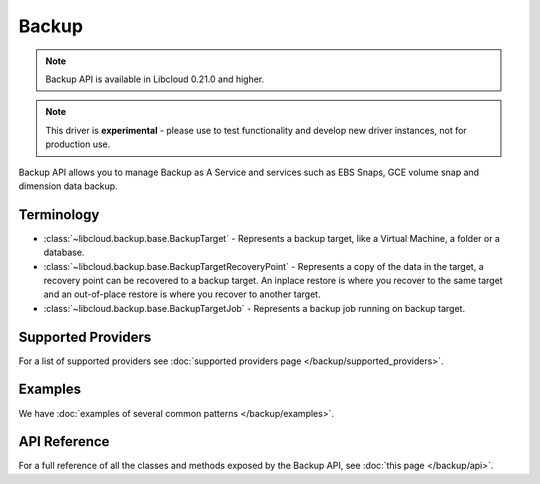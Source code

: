 Backup
======

.. note::

    Backup API is available in Libcloud 0.21.0 and higher.

.. note::

    This driver is **experimental** - please use to test functionality and develop new driver instances, not for production use.

Backup API allows you to manage Backup as A Service and services such as EBS Snaps,
GCE volume snap and dimension data backup.

Terminology
-----------

* :class:`~libcloud.backup.base.BackupTarget` - Represents a backup target, like a Virtual Machine, a folder or a database.
* :class:`~libcloud.backup.base.BackupTargetRecoveryPoint` - Represents a copy of the data in the target, a recovery point can be
  recovered to a backup target. An inplace restore is where you recover to the same target and an out-of-place restore is where you
  recover to another target.
* :class:`~libcloud.backup.base.BackupTargetJob` - Represents a backup job running on backup target.


Supported Providers
-------------------

For a list of supported providers see :doc:`supported providers page
</backup/supported_providers>`.

Examples
--------

We have :doc:`examples of several common patterns </backup/examples>`.

API Reference
-------------

For a full reference of all the classes and methods exposed by the Backup
API, see :doc:`this page </backup/api>`.
